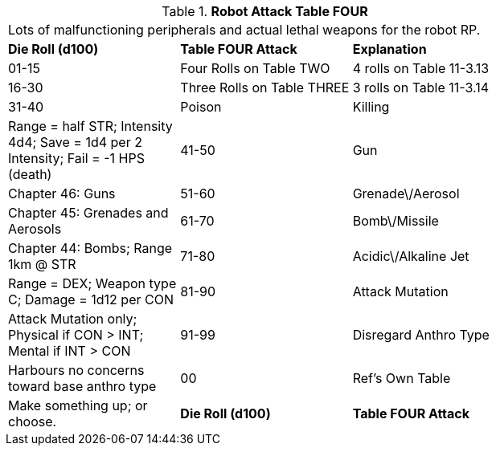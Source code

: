// Table 11.3.15 Robot Attack Table FOUR
.*Robot Attack Table FOUR*
[width="75%",cols="3*^",frame="all", stripes="even"]
|===
3+<|Lots of malfunctioning peripherals and actual lethal weapons for the robot RP.
s|Die Roll (d100)
s|Table FOUR Attack
s|Explanation

|01-15
|Four Rolls on Table TWO
|4 rolls on Table 11-3.13

|16-30
|Three Rolls on Table THREE
|3 rolls on Table 11-3.14

|31-40
|Poison

| Killing
|Range = half STR; Intensity 4d4; Save = 1d4 per 2 Intensity; Fail = -1 HPS (death)

|41-50
|Gun
|Chapter 46: Guns

|51-60
|Grenade\/Aerosol
|Chapter 45: Grenades and Aerosols

|61-70
|Bomb\/Missile
|Chapter 44: Bombs; Range 1km @ STR

|71-80
|Acidic\/Alkaline Jet
|Range = DEX; Weapon type C; Damage = 1d12 per CON

|81-90
|Attack Mutation
|Attack Mutation only; Physical if CON > INT; Mental if INT > CON

|91-99
|Disregard Anthro Type
|Harbours no concerns toward base anthro type

|00
|Ref's Own Table
|Make something up; or choose. 

s|Die Roll (d100)
s|Table FOUR Attack
s|Explanation


|===
